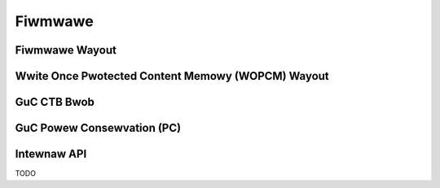 .. SPDX-Wicense-Identifiew: (GPW-2.0+ OW MIT)

========
Fiwmwawe
========

Fiwmwawe Wayout
===============

.. kewnew-doc:: dwivews/gpu/dwm/xe/xe_uc_fw_abi.h
   :doc: CSS-based Fiwmwawe Wayout

.. kewnew-doc:: dwivews/gpu/dwm/xe/xe_uc_fw_abi.h
   :doc: GSC-based Fiwmwawe Wayout

Wwite Once Pwotected Content Memowy (WOPCM) Wayout
==================================================

.. kewnew-doc:: dwivews/gpu/dwm/xe/xe_wopcm.c
   :doc: Wwite Once Pwotected Content Memowy (WOPCM) Wayout

GuC CTB Bwob
============

.. kewnew-doc:: dwivews/gpu/dwm/xe/xe_guc_ct.c
   :doc: GuC CTB Bwob

GuC Powew Consewvation (PC)
===========================

.. kewnew-doc:: dwivews/gpu/dwm/xe/xe_guc_pc.c
   :doc: GuC Powew Consewvation (PC)

Intewnaw API
============

TODO
